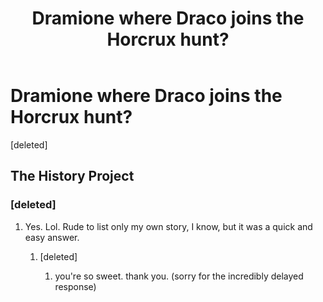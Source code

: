 #+TITLE: Dramione where Draco joins the Horcrux hunt?

* Dramione where Draco joins the Horcrux hunt?
:PROPERTIES:
:Score: 2
:DateUnix: 1488821756.0
:DateShort: 2017-Mar-06
:FlairText: Request
:END:
[deleted]


** The History Project
:PROPERTIES:
:Author: Colubrina_
:Score: 1
:DateUnix: 1488972425.0
:DateShort: 2017-Mar-08
:END:

*** [deleted]
:PROPERTIES:
:Score: 1
:DateUnix: 1489137867.0
:DateShort: 2017-Mar-10
:END:

**** Yes. Lol. Rude to list only my own story, I know, but it was a quick and easy answer.
:PROPERTIES:
:Author: Colubrina_
:Score: 1
:DateUnix: 1489147488.0
:DateShort: 2017-Mar-10
:END:

***** [deleted]
:PROPERTIES:
:Score: 1
:DateUnix: 1489169137.0
:DateShort: 2017-Mar-10
:END:

****** you're so sweet. thank you. (sorry for the incredibly delayed response)
:PROPERTIES:
:Author: Colubrina_
:Score: 2
:DateUnix: 1492464598.0
:DateShort: 2017-Apr-18
:END:

